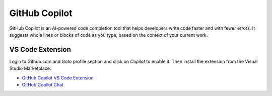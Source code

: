 GitHub Copilot
=================

GitHub Copilot is an AI-powered code completion tool that helps developers write code faster and with fewer errors. It suggests whole lines or blocks of code as you type, based on the context of your current work.

VS Code Extension
------------------

Login to Github.com and Goto profile section and click on `Copilot` to enable it. 
Then install the extension from the Visual Studio Marketplace.

- `GitHub Copilot VS Code Extension <https://marketplace.visualstudio.com/items?itemName=GitHub.copilot>`_

- `GitHub Copilot Chat <https://marketplace.visualstudio.com/items?itemName=GitHub.copilot-chat>`_
